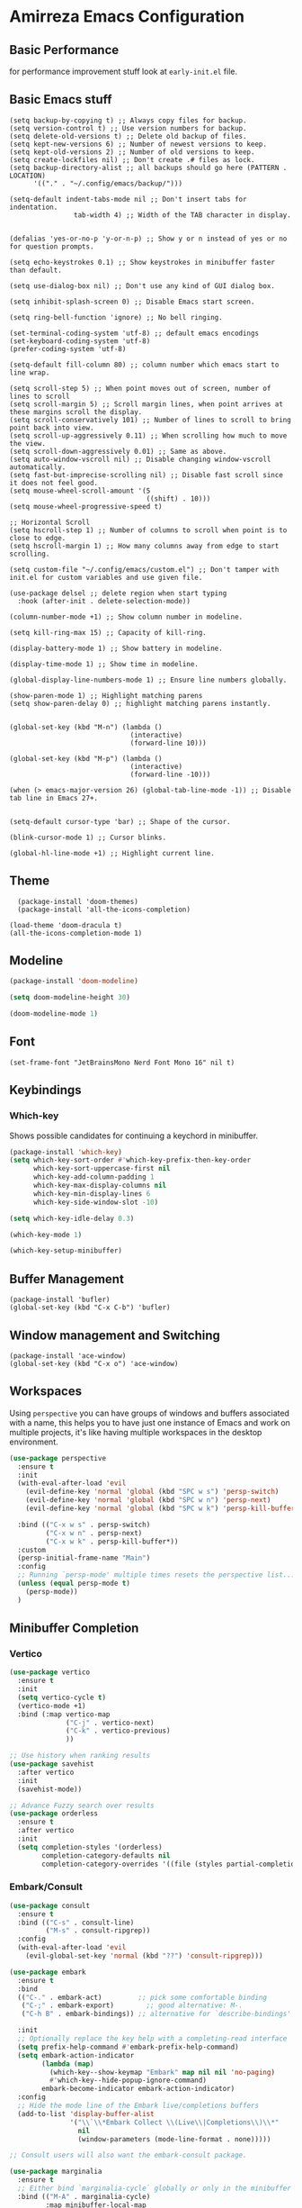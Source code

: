 * Amirreza Emacs Configuration
** Basic Performance
   for performance improvement stuff look at =early-init.el= file.
** Basic Emacs stuff
   #+BEGIN_SRC elisp
     (setq backup-by-copying t) ;; Always copy files for backup.
     (setq version-control t) ;; Use version numbers for backup.
     (setq delete-old-versions t) ;; Delete old backup of files.
     (setq kept-new-versions 6) ;; Number of newest versions to keep.
     (setq kept-old-versions 2) ;; Number of old versions to keep.
     (setq create-lockfiles nil) ;; Don't create .# files as lock.
     (setq backup-directory-alist ;; all backups should go here (PATTERN . LOCATION)
           '(("." . "~/.config/emacs/backup/")))

     (setq-default indent-tabs-mode nil ;; Don't insert tabs for indentation.
                     tab-width 4) ;; Width of the TAB character in display.


     (defalias 'yes-or-no-p 'y-or-n-p) ;; Show y or n instead of yes or no for question prompts.

     (setq echo-keystrokes 0.1) ;; Show keystrokes in minibuffer faster than default.

     (setq use-dialog-box nil) ;; Don't use any kind of GUI dialog box.

     (setq inhibit-splash-screen 0) ;; Disable Emacs start screen.

     (setq ring-bell-function 'ignore) ;; No bell ringing.

     (set-terminal-coding-system 'utf-8) ;; default emacs encodings
     (set-keyboard-coding-system 'utf-8)
     (prefer-coding-system 'utf-8)

     (setq-default fill-column 80) ;; column number which emacs start to line wrap.

     (setq scroll-step 5) ;; When point moves out of screen, number of lines to scroll
     (setq scroll-margin 5) ;; Scroll margin lines, when point arrives at these margins scroll the display.
     (setq scroll-conservatively 101) ;; Number of lines to scroll to bring point back into view.
     (setq scroll-up-aggressively 0.11) ;; When scrolling how much to move the view.
     (setq scroll-down-aggressively 0.01) ;; Same as above.
     (setq auto-window-vscroll nil) ;; Disable changing window-vscroll automatically.
     (setq fast-but-imprecise-scrolling nil) ;; Disable fast scroll since it does not feel good.
     (setq mouse-wheel-scroll-amount '(5
                                       ((shift) . 10)))
     (setq mouse-wheel-progressive-speed t)

     ;; Horizontal Scroll
     (setq hscroll-step 1) ;; Number of columns to scroll when point is to close to edge.
     (setq hscroll-margin 1) ;; How many columns away from edge to start scrolling.

     (setq custom-file "~/.config/emacs/custom.el") ;; Don't tamper with init.el for custom variables and use given file.

     (use-package delsel ;; delete region when start typing
       :hook (after-init . delete-selection-mode))

     (column-number-mode +1) ;; Show column number in modeline.

     (setq kill-ring-max 15) ;; Capacity of kill-ring.

     (display-battery-mode 1) ;; Show battery in modeline.

     (display-time-mode 1) ;; Show time in modeline.

     (global-display-line-numbers-mode 1) ;; Ensure line numbers globally.

     (show-paren-mode 1) ;; Highlight matching parens
     (setq show-paren-delay 0) ;; highlight matching parens instantly.


     (global-set-key (kbd "M-n") (lambda ()
                                   (interactive)
                                   (forward-line 10)))

     (global-set-key (kbd "M-p") (lambda ()
                                   (interactive)
                                   (forward-line -10)))

     (when (> emacs-major-version 26) (global-tab-line-mode -1)) ;; Disable tab line in Emacs 27+.


     (setq-default cursor-type 'bar) ;; Shape of the cursor.

     (blink-cursor-mode 1) ;; Cursor blinks.

     (global-hl-line-mode +1) ;; Highlight current line.
#+END_SRC
** Theme
   #+BEGIN_SRC elisp
     (package-install 'doom-themes)
     (package-install 'all-the-icons-completion)

   (load-theme 'doom-dracula t)
   (all-the-icons-completion-mode 1)
   #+END_SRC
** Modeline
#+begin_src emacs-lisp
  (package-install 'doom-modeline)

  (setq doom-modeline-height 30)

  (doom-modeline-mode 1)
#+end_src
** Font
   #+BEGIN_SRC elisp
(set-frame-font "JetBrainsMono Nerd Font Mono 16" nil t)
   #+END_SRC
** Keybindings
*** Which-key
    Shows possible candidates for continuing a keychord in minibuffer.
   #+begin_src emacs-lisp
     (package-install 'which-key)
     (setq which-key-sort-order #'which-key-prefix-then-key-order
           which-key-sort-uppercase-first nil
           which-key-add-column-padding 1
           which-key-max-display-columns nil
           which-key-min-display-lines 6
           which-key-side-window-slot -10)

     (setq which-key-idle-delay 0.3)

     (which-key-mode 1)

     (which-key-setup-minibuffer)
   #+end_src
** Buffer Management
   #+BEGIN_SRC elisp
     (package-install 'bufler)
     (global-set-key (kbd "C-x C-b") 'bufler)
   #+END_SRC
** Window management and Switching
   #+BEGIN_SRC elisp
     (package-install 'ace-window)
     (global-set-key (kbd "C-x o") 'ace-window)
   #+END_SRC
** Workspaces
   Using =perspective= you can have groups of windows and buffers associated with a name, this helps you to have just one instance of Emacs and
   work on multiple projects, it's like having multiple workspaces in the desktop environment.
   #+begin_src emacs-lisp
     (use-package perspective
       :ensure t
       :init
       (with-eval-after-load 'evil
         (evil-define-key 'normal 'global (kbd "SPC w s") 'persp-switch)
         (evil-define-key 'normal 'global (kbd "SPC w n") 'persp-next)
         (evil-define-key 'normal 'global (kbd "SPC w k") 'persp-kill-buffer*))
  
       :bind (("C-x w s" . persp-switch)
              ("C-x w n" . persp-next)
              ("C-x w k" . persp-kill-buffer*))
       :custom
       (persp-initial-frame-name "Main")
       :config
       ;; Running `persp-mode' multiple times resets the perspective list...
       (unless (equal persp-mode t)
         (persp-mode))
       )
   #+end_src 
** Minibuffer Completion
*** Vertico
#+begin_src emacs-lisp
(use-package vertico
  :ensure t
  :init
  (setq vertico-cycle t)
  (vertico-mode +1)
  :bind (:map vertico-map
              ("C-j" . vertico-next)
              ("C-k" . vertico-previous)
              ))

;; Use history when ranking results
(use-package savehist
  :after vertico
  :init
  (savehist-mode))

;; Advance Fuzzy search over results
(use-package orderless
  :ensure t
  :after vertico
  :init
  (setq completion-styles '(orderless)
        completion-category-defaults nil
        completion-category-overrides '((file (styles partial-completion)))))
#+end_src
*** Embark/Consult
#+begin_src emacs-lisp
    (use-package consult
      :ensure t
      :bind (("C-s" . consult-line)
             ("M-s" . consult-ripgrep))
      :config
      (with-eval-after-load 'evil
        (evil-global-set-key 'normal (kbd "??") 'consult-ripgrep)))

    (use-package embark
      :ensure t
      :bind
      (("C-." . embark-act)         ;; pick some comfortable binding
       ("C-;" . embark-export)        ;; good alternative: M-.
       ("C-h B" . embark-bindings)) ;; alternative for `describe-bindings'

      :init
      ;; Optionally replace the key help with a completing-read interface
      (setq prefix-help-command #'embark-prefix-help-command)
      (setq embark-action-indicator
            (lambda (map)
              (which-key--show-keymap "Embark" map nil nil 'no-paging)
              #'which-key--hide-popup-ignore-command)
            embark-become-indicator embark-action-indicator)
      :config
      ;; Hide the mode line of the Embark live/completions buffers
      (add-to-list 'display-buffer-alist
                   '("\\`\\*Embark Collect \\(Live\\|Completions\\)\\*"
                     nil
                     (window-parameters (mode-line-format . none)))))

    ;; Consult users will also want the embark-consult package.

    (use-package marginalia
      :ensure t
      ;; Either bind `marginalia-cycle` globally or only in the minibuffer
      :bind (("M-A" . marginalia-cycle)
             :map minibuffer-local-map
             ("M-A" . marginalia-cycle))
      :init
      (marginalia-mode))
    (use-package embark-consult
      :ensure t
      :after (embark consult)
      :hook
      (embark-collect-mode . consult-preview-at-point-mode))

#+end_src
** Projects
*** Find project
#+begin_src emacs-lisp
  (defvar amirreza/project-locations '("~/src/gitlab.snapp.ir" "~/src/github.com/amirrezaask" "~/src/gitlab.snapp.ir"))
  (defun amirreza/find-project ()
    "List of projects in pre defined project locations."
    (interactive)
    (let ((output '()))
      (dolist (path amirreza/project-locations)
        (dolist (p (directory-files path t)) (add-to-list 'output p))
        )
      (dired (completing-read "Project: " output))
      ))
   (global-set-key (kbd "C-c f p") 'amirreza/find-project)
#+end_src
*** Inteligent searches
   #+BEGIN_SRC elisp
     (package-install 'projectile)
     (autoload 'projectile-project-p "projectile.el")
     (defun amirreza/grep ()
       (interactive)
       (cond
        ((projectile-project-p) (consult-git-grep))
        ((executable-find "rg") (consult-ripgrep))))

     (defun amirreza/find-file ()
       "If we are in project use projectile-find-file else use internal find-file"
       (interactive)
       (cond
        ((projectile-project-p) (projectile-find-file))
        (t (call-interactively 'find-file))))

     (defun amirreza/find-symbol-at-point ()
       (interactive)
       (let* ((symbol (thing-at-point 'word)))
         (consult-ripgrep (projectile-project-root) symbol)))

     (global-set-key (kbd "C-c f f") 'amirreza/find-file)

     (global-set-key (kbd "C-c f s") 'amirreza/grep)

     (with-eval-after-load 'evil
       (evil-global-set-key 'normal (kbd "SPC f f") 'amirreza/find-file)
       (evil-global-set-key 'normal (kbd "SPC f p") 'amirreza/find-project)
       (evil-global-set-key 'normal (kbd "SPC f s") 'amirreza/grep)
       (evil-global-set-key 'normal (kbd "??") 'amirreza/grep))
   #+END_SRC
** Org
   #+BEGIN_SRC elisp
     (defun amirreza/--org-insert-elisp-code-block ()
       (interactive)
       (insert (format "#+begin_src emacs-lisp\n\n#+end_src"))
       (previous-line)
       (beginning-of-line))

     (defun amirreza/--org-insert-no-tangle ()
       ""
       (interactive)
       (insert (format ":PROPERTIES:\n:header-args: :tangle no\n:END:\n"))
       (previous-line)
       (beginning-of-line))

     (setq org-ellipsis "⤵")
     (setq org-src-fontify-natively t)
     (setq org-src-tab-acts-natively t)
     (setq org-support-shift-select t)
     (setq org-src-window-setup 'split-window-right)
     (setq org-startup-folded t)

     (define-key org-mode-map (kbd "C-c m n") 'amirreza/--org-insert-no-tangle)

     (define-key org-mode-map (kbd "C-c m b") 'amirreza/--org-insert-elisp-code-block)

     (package-install 'org-bullets)
     (package-install 'toc-org)
     (package-install 'htmlize)
 
     (add-hook 'org-mode-hook #'org-bullets-mode)
     (add-hook 'org-mode-hook #'toc-org-mode)
   #+END_SRC
** Editor
*** Highlight indents
   #+BEGIN_SRC elisp
     (package-install 'highlight-indent-guides)

     (add-hook 'yaml-mode-hook #'highlight-indent-guide)

     (setq highlight-indent-guides-method 'character)

     (add-hook 'focus-in-hook #'highlight-indent-guides-auto-set-faces)

    #+END_SRC
*** Edit files with sudo access
    #+BEGIN_SRC elisp
      (package-install 'sudo-edit)
    #+END_SRC
*** Expand currently selected region
    #+BEGIN_SRC elisp
      (package-install 'expand-region)

      (global-set-key (kbd "C-=") 'er/expand-region)

      (global-set-key (kbd "C--") 'er/contract-region)
    #+END_SRC
*** Highlight TODO/FIXME/... items in text
    #+BEGIN_SRC elisp
      (package-install 'hl-todo)
      (add-hook 'prog-mode-hook #'hl-todo-mode)
      (setq hl-todo-highlight-punctuation ":"
            hl-todo-keyword-faces
            `(("TODO"       warning bold)
              ("FIXME"      error bold)
              ("HACK"       font-lock-constant-face bold)
              ("REVIEW"     font-lock-keyword-face bold)
              ("NOTE"       success bold)
              ("DEPRECATED" font-lock-doc-face bold)))
    #+END_SRC
*** Handle large files and long lines
    #+BEGIN_SRC elisp
      (package-install 'so-long)
      (global-so-long-mode 1)
      (package-install 'vlf)

    #+END_SRC
*** Edit files over SSH aka Tramp
    #+BEGIN_SRC elisp
      (setq tramp-default-method "ssh")
    #+END_SRC
*** Markdown
    #+BEGIN_SRC elisp
      (package-install 'markdown-mode)
      (add-to-list 'auto-mode-alist '("\\.md$" . markdown-mode))
    #+END_SRC
*** Pdf tools
    #+BEGIN_SRC elisp
      (package-install 'pdf-tools)
      (add-hook 'pdf-tools-ensured-hook #'menu-bar-mode)
    #+END_SRC
*** Configuration syntax support
    #+BEGIN_SRC elisp
       (use-package crontab-mode :defer t :ensure t)

       (use-package apache-mode :ensure t
         :mode ("\\.htaccess\\'" "httpd\\.conf\\'" "srm\\.conf\\'" "access\\.conf\\'"))

       (use-package systemd :ensure t
         :mode ("\\.service\\'" "\\.timer\\'"))

       (use-package nginx-mode :ensure 
         :mode ("/etc/nginx/conf.d/.*" "/etc/nginx/.*\\.conf\\'"))

      (use-package docker-compose-mode
        :ensure t
        :mode "docker-compose\\.yml")
     (use-package dockerfile-mode :ensure t :mode "\\Dockerfile\\'")
    #+END_SRC
*** Colorize matching parens
    #+BEGIN_SRC elisp
      (use-package rainbow-delimiters :ensure t :defer t)
    #+END_SRC
** Environment Variables
   Since emacs is a GUI app and is not launched by your default shell, probably it's not going to have correct env variables so we need to force all env
   variables from default shell to be in Emacs process as well.
   #+BEGIN_SRC elisp
     (use-package exec-path-from-shell 
       :ensure t
       :config
       (setq exec-path-from-shell-shell-name "zsh")
       (exec-path-from-shell-copy-envs '("GOPROXY" "GOPRIVATE"))
       (exec-path-from-shell-initialize))
   #+END_SRC
** Programming Languages
*** Golang
Golang is my main programming language, but after doing a minimalistic life style of Acme for some time
I know tend to use simplest tools and less is more, and also trying to integrate more with command line tools so i have no
fancy feature for Go or any other language, other than the lsp itself.
   #+BEGIN_SRC elisp
     (use-package go-mode
       :ensure t
       :mode ("\\.go\\'" . go-mode)
       :hook
       (go-mode . amirreza/go-hook)
       :config
       
       (defun amirreza/go-hook ()
         (interactive)
         ;; add go binaries to exec-path
         (add-to-list 'exec-path (concat (getenv "HOME") "/go/bin"))))

     (use-package go-add-tags :ensure t :bind (:map go-mode-map ("C-c m s" . go-add-tags)))
     (use-package gotest :ensure t 
       :after go-mode
       :config
       (define-key go-mode-map (kbd "C-c m t f") 'go-test-current-file) 
       (define-key go-mode-map (kbd "C-c m t t") 'go-test-current-test))
   #+END_SRC
*** Lisp
   #+BEGIN_SRC elisp
     (use-package paredit :ensure t
       :hook ((clojure-mode emacs-lisp-mode) . paredit-mode))
   #+END_SRC
*** PHP
#+BEGIN_SRC elisp
  (use-package php-mode
    :ensure t 
    :mode "\\.php\\'"
    :hook (php-mode . amirreza/php-hook)
    :init
    (defun amirreza/php-hook ()
      ))
#+END_SRC
*** Python
   #+BEGIN_SRC elisp
     (use-package python-mode
       :mode "\\.py\\'")

     (use-package py-autopep8
       :ensure t
       :hook python-mode
       :config
       (py-autopep8-ensure-on-save))
   #+END_SRC
*** Lua
   #+BEGIN_SRC elisp
     (use-package lua-mode :ensure t :mode "\\.lua")
     (setq lsp-clients-lua-language-server-install-dir "/home/amirreza/.local/lua-language-server")
     (setq lsp-clients-lua-language-server-bin (concat lsp-clients-lua-language-server-install-dir "/bin/lua-language-server"))
     (setq lsp-clients-lua-language-server-main-location (concat lsp-clients-lua-language-server-install-dir "/main.lua"))
   #+END_SRC
*** C/C++
   #+begin_src emacs-lisp
(use-package ccls :ensure t)
   #+end_src
*** Elixir
#+begin_src emacs-lisp
  (use-package elixir-mode :ensure t :mode ("\\.exs?\\'" . elixir-mode))
  (use-package alchemist :ensure t)
#+end_src
*** Erlang
    #+begin_src emacs-lisp
      (package-install 'erlang)
#+end_src
*** Purescript
    #+begin_src emacs-lisp
      (package-install 'purescript-mode)
      (add-hook 'purescript-mode-hook #'turn-on-purescript-indentation)
    #+end_src
*** Haskell
    #+begin_src emacs-lisp
      (package-install 'haskell-mode)
      (package-install 'lsp-haskell)
    #+end_src
** IDE
*** Language Servers
#+begin_src emacs-lisp
  (package-install 'lsp-mode)
  ;; Adds hooks for languages
  (add-hook 'go-mode-hook #'lsp)

  (add-hook 'go-mode-hook #'lsp)

  (add-hook 'php-mode-hook #'lsp)

  (add-hook 'c-mode-hook #'lsp)

  (add-hook 'lua-mode-hook #'lsp)

  (add-hook 'python-mode-hook #'lsp)

  (add-hook 'erlang-mode-hook #'lsp)

  (add-hook 'purescript-mode-hook #'lsp)

  (add-hook 'haskell-mode #'lsp)

  (add-hook 'lsp-mode-hook (lambda ()
                             (local-set-key (kbd "C-c f i") 'lsp-find-implementation)
                             ))
#+end_src
*** Code Completion
   #+BEGIN_SRC elisp
     (use-package company
       :ensure t
       :diminish company-mode
       :hook (prog-mode . company-mode)
       :bind (:map company-active-map
                   ("C-n" . company-select-next)
                   ("C-p" . company-select-previous)
                   ("C-o" . company-other-backend)
                   ("<tab>" . company-complete-common-or-cycle)
                   ("RET" . company-complete-selection))
       :config
       (setq company-minimum-prefix-lenght 1)
       (setq company-tooltip-limit 30)
       (setq company-idle-delay 0.0)
       (setq company-echo-delay 0.1)
       (setq company-show-numbers t)
       (setq company-backends '(company-capf company-dabbrev company-files company-dabbrev-code)))

   #+END_SRC
*** Git
    #+begin_src emacs-lisp
      (use-package magit
        :ensure t
        :commands (magit-status magit-get-current-branch)
        :init
        (with-eval-after-load 'evil (evil-global-set-key 'normal (kbd "SPC g s") 'magit-status))
        :bind
        (("C-x g" . 'magit-status)))

      (use-package diff-hl
        :ensure t
        :config (global-diff-hl-mode 1))

      (use-package git-messenger
        :ensure t
        :commands
        (git-messenger:popup-message)
        :init
        (with-eval-after-load 'evil (evil-global-set-key 'normal (kbd "SPC g b") 'git-messenger:popup-message))
        :bind
        (("C-c g b" . git-messenger:popup-message))

        :config
        (setq git-messenger:show-detail t)
        (setq git-messenger:use-magit-popup t))
#+end_src
*** Snippets
    #+begin_src emacs-lisp
      (use-package yasnippet
        :ensure t
        :diminish yas-minor-mode
        :config (yas-global-mode 1)
        :bind
        (("C-x C-x" . yas-expand)
         ("C-x C-l" . yas-insert-snippet)))

      (use-package yasnippet-snippets :ensure t :after yasnippet)
    #+end_src
*** Eldoc: Emacs documentation engine
    #+BEGIN_SRC elisp
      (use-package eldoc
        :diminish eldoc-mode
        :config (global-eldoc-mode 1))
    #+END_SRC
** Dotfiles
   #+begin_src emacs-lisp
     (require 'dotfiles)
   #+end_src
